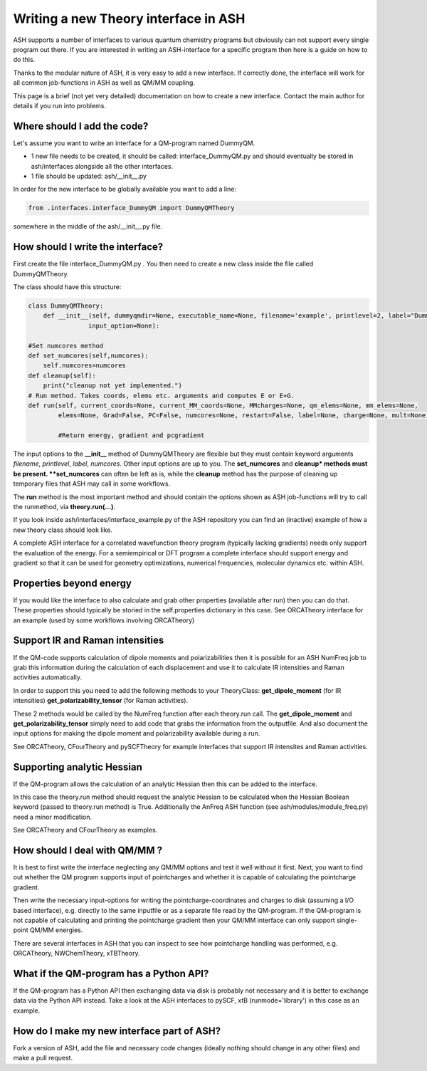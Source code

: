 Writing a new Theory interface in ASH
======================================

ASH supports a number of interfaces to various quantum chemistry programs but obviously can not support
every single program out there.
If you are interested in writing an ASH-interface for a specific program then here is a guide on how to do this.

Thanks to the modular nature of ASH, it is very easy to add a new interface. 
If correctly done, the interface will work for all common job-functions in ASH as well as QM/MM coupling.

This page is a brief (not yet very detailed) documentation on how to create a new interface.
Contact the main author for details if you run into problems.

################################
Where should I add the code?
################################

Let's assume you want to write an interface for a QM-program named DummyQM.

- 1 new file needs to be created, it should be called: interface_DummyQM.py and should eventually be stored in ash/interfaces alongside all the other interfaces.
- 1 file should be updated: ash/__init__.py

In order for the new interface to be globally available you want to add a line:

.. code-block:: python

    from .interfaces.interface_DummyQM import DummyQMTheory

somewhere in the middle of the ash/__init__.py file.


#####################################
How should I write the interface?
#####################################

First create the file interface_DummyQM.py .
You then need to create a new class inside the file called DummyQMTheory.

The class should have this structure:

.. code-block:: python

    class DummyQMTheory:
        def __init__(self, dummyqmdir=None, executable_name=None, filename='example', printlevel=2, label="DummyQM",numcores=1, 
                    input_option=None):

    #Set numcores method
    def set_numcores(self,numcores):
        self.numcores=numcores
    def cleanup(self):
        print("cleanup not yet implemented.")
    # Run method. Takes coords, elems etc. arguments and computes E or E+G.
    def run(self, current_coords=None, current_MM_coords=None, MMcharges=None, qm_elems=None, mm_elems=None,
            elems=None, Grad=False, PC=False, numcores=None, restart=False, label=None, charge=None, mult=None):

            #Return energy, gradient and pcgradient

The input options to the **__init__** method of DummyQMTheory are flexible but they must contain keyword arguments *filename*, *printlevel*, *label*, *numcores*.
Other input options are up to you.
The **set_numcores** and **cleanup* methods must be present. **set_numcores** can often be left as is, while the **cleanup** method has the purpose of cleaning
up temporary files that ASH may call in some workflows.

The **run** method is the most important method and should contain the options shown as ASH job-functions will try to call the runmethod, via **theory.run(...)**.

If you look inside ash/interfaces/interface_example.py of the ASH repository you can find an (inactive) example of how a new theory class should look like.

A complete ASH interface for a correlated wavefunction theory program (typically lacking gradients) needs only support the evaluation of the energy.
For a semiempirical or DFT program a complete interface should support energy and gradient so that it can be used for geometry optimizations, numerical frequencies, molecular dynamics etc. within ASH.

################################################
Properties beyond energy
################################################

If you would like the interface to also calculate and grab other properties (available after run) then you can do that.
These properties should typically be storied in the self.properties dictionary in this case.
See ORCATheory interface for an example (used by some workflows involving ORCATheory)


################################################
Support IR and Raman intensities
################################################

If the QM-code supports calculation of dipole moments and polarizabilities then it is possible for an ASH NumFreq job
to grab this information during the calculation of each displacement and use it to calculate IR intensities and Raman activities automatically.

In order to support this you need to add the following methods to your TheoryClass:
**get_dipole_moment** (for IR intensities)
**get_polarizability_tensor** (for Raman activities).

These 2 methods would be called by the NumFreq function after each theory.run call.
The **get_dipole_moment** and **get_polarizability_tensor** simply need to add code that grabs the information from the outputfile.
And also document the input options for making the dipole moment and polarizability available during a run.

See ORCATheory, CFourTheory and pySCFTheory for example interfaces that support IR intensites and Raman activities.


################################################
Supporting analytic Hessian
################################################

If the QM-program allows the calculation of an analytic Hessian then this can be added to the interface.

In this case the theory.run method should request the analytic Hessian to be calculated when the Hessian Boolean keyword (passed to theory.run method)
is True. 
Additionally the AnFreq ASH function (see ash/modules/module_freq.py) need a minor modification.

See ORCATheory and CFourTheory as examples.



################################################
How should I deal with QM/MM ?
################################################

It is best to first write the interface neglecting any QM/MM options and test it well without it first.
Next, you want to find out whether the QM program supports input of pointcharges and whether it is capable of calculating the pointcharge gradient.

Then write the necessary input-options for writing the pointcharge-coordinates and charges to disk (assuming a I/O based interface), e.g. directly to the same inputfile
or as a separate file read by the QM-program.
If the QM-program is not capable of calculating and printing the pointcharge gradient then your QM/MM interface can only support single-point QM/MM energies.

There are several interfaces in ASH that you can inspect to see how pointcharge handling was performed, e.g. ORCATheory, NWChemTheory, xTBTheory.

################################################
What if the QM-program has a Python API?
################################################

If the QM-program has a Python API then exchanging data via disk is probably not necessary and it is better to exchange data via the Python API instead.
Take a look at the ASH interfaces to pySCF, xtB (runmode='library') in this case as an example.

################################################
How do I make my new interface part of ASH?
################################################

Fork a version of ASH, add the file and necessary code changes (ideally nothing should change in any other files) and make a pull request.

